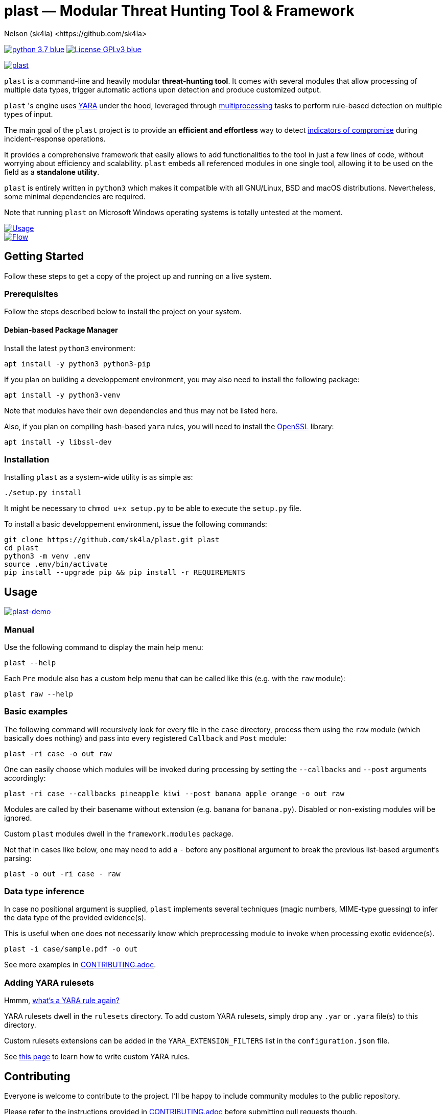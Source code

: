 = +plast+ — Modular Threat Hunting Tool & Framework
Nelson (sk4la) <https://github.com/sk4la>
:imagesdir: ./resources/rendered
:hide-uri-scheme:
:uri-repo: https://github.com/sk4la/plast
:uri-blob: {uri-repo}/blob/master
:uri-license: {uri-blob}/LICENSE
:uri-contrib: {uri-blob}/CONTRIBUTING.adoc
:uri-python: https://www.python.org
:uri-yara: https://github.com/VirusTotal/yara
:uri-framework: {uri-blob}/plast/framework
:asciinema-demo-uri: https://asciinema.org/a/PBhdv6xw91h4qDHq77hD8ZIeS

image:https://img.shields.io/badge/python-3.7-blue.svg[link={uri-python}] image:https://img.shields.io/badge/License-GPLv3-blue.svg[link={uri-license}]

image::wide-logo.png[alt=plast, align="center", link={uri-repo}]

`plast` is a command-line and heavily modular *threat-hunting tool*. It comes with several modules that allow processing of multiple data types, trigger automatic actions upon detection and produce customized output.

`plast` 's engine uses {uri-yara}[YARA] under the hood, leveraged through https://docs.python.org/3.7/library/multiprocessing.html[multiprocessing] tasks to perform rule-based detection on multiple types of input.

The main goal of the `plast` project is to provide an *efficient and effortless* way to detect https://en.wikipedia.org/wiki/indicator_of_compromise[indicators of compromise] during incident-response operations.

It provides a comprehensive framework that easily allows to add functionalities to the tool in just a few lines of code, without worrying about efficiency and scalability. `plast` embeds all referenced modules in one single tool, allowing it to be used on the field as a *standalone utility*.

`plast` is entirely written in `python3` which makes it compatible with all GNU/Linux, BSD and macOS distributions. Nevertheless, some minimal dependencies are required.

Note that running `plast` on Microsoft Windows operating systems is totally untested at the moment.

image::usage.png[alt=Usage, align="center", link={uri-repo}]

image::flow.svg[alt=Flow, align="center", link={uri-repo}]

== Getting Started

Follow these steps to get a copy of the project up and running on a live system.

=== Prerequisites

Follow the steps described below to install the project on your system.

==== Debian-based Package Manager

Install the latest `python3` environment:

[source,sh]
----
apt install -y python3 python3-pip
----

If you plan on building a developpement environment, you may also need to install the following package:

[source,sh]
----
apt install -y python3-venv
----

Note that modules have their own dependencies and thus may not be listed here.

Also, if you plan on compiling hash-based `yara` rules, you will need to install the https://www.openssl.org/[OpenSSL] library:

[source,sh]
----
apt install -y libssl-dev
----

=== Installation

Installing `plast` as a system-wide utility is as simple as:

[source,sh]
----
./setup.py install
----

It might be necessary to `chmod u+x setup.py` to be able to execute the `setup.py` file.

To install a basic developpement environment, issue the following commands:

[source,sh,subs="attributes"]
----
git clone {uri-repo}.git plast
cd plast
python3 -m venv .env
source .env/bin/activate
pip install --upgrade pip && pip install -r REQUIREMENTS
----

== Usage

image::{asciinema-demo-uri}.png[alt=plast-demo, align="center", link={asciinema-demo-uri}?speed=2&theme=asciinema&preload=1&autoplay=1]

=== Manual

Use the following command to display the main help menu:

[source,sh]
----
plast --help
----

Each `Pre` module also has a custom help menu that can be called like this (e.g. with the `raw` module):

[source,sh]
----
plast raw --help
----

=== Basic examples

The following command will recursively look for every file in the `case` directory, process them using the `raw` module (which basically does nothing) and pass into every registered `Callback` and `Post` module:

[source,sh]
----
plast -ri case -o out raw
----

One can easily choose which modules will be invoked during processing by setting the `--callbacks` and `--post` arguments accordingly:

[source,sh]
----
plast -ri case --callbacks pineapple kiwi --post banana apple orange -o out raw
----

Modules are called by their basename without extension (e.g. `banana` for `banana.py`). Disabled or non-existing modules will be ignored.

Custom `plast` modules dwell in the `framework.modules` package.

Not that in cases like below, one may need to add a `-` before any positional argument to break the previous list-based argument's parsing:

[source,sh]
----
plast -o out -ri case - raw
----

=== Data type inference

In case no positional argument is supplied, `plast` implements several techniques (magic numbers, MIME-type guessing) to infer the data type of the provided evidence(s).

This is useful when one does not necessarily know which preprocessing module to invoke when processing exotic evidence(s).

[source,sh]
----
plast -i case/sample.pdf -o out
----

See more examples in {uri-contrib}[CONTRIBUTING.adoc].

=== Adding YARA rulesets

Hmmm, https://virustotal.github.io/yara/[what's a YARA rule again?]

YARA rulesets dwell in the `rulesets` directory. To add custom YARA rulesets, simply drop any `.yar` or `.yara` file(s) to this directory.

Custom rulesets extensions can be added in the `YARA_EXTENSION_FILTERS` list in the `configuration.json` file.

See https://yara.readthedocs.io/en/v3.7.1/writingrules.html[this page] to learn how to write custom YARA rules.

== Contributing

Everyone is welcome to contribute to the project. I'll be happy to include community modules to the public repository.

Please refer to the instructions provided in {uri-contrib}[CONTRIBUTING.adoc] before submitting pull requests though.

== Similar Projects

Similar projects include:

* https://www.fireeye.com/services/freeware/ioc-finder.html[IOC Finder]
* https://github.com/Neo23x0/Loki[Loki]
* https://github.com/fhightower/ioc-finder[ioc-finder]
* https://github.com/reed1713/ELAT[ELAT]
* https://github.com/EmersonElectricCo/fsf[FSF]
* https://github.com/KasperskyLab/klara[KLara]
* https://github.com/lmco/laikaboss[Laika BOSS]
* https://github.com/usualsuspect/malscan[malscan]
* https://github.com/DCSO/spyre[Spyre]
* https://github.com/PUNCH-Cyber/stoq[stoQ]
* https://github.com/kevthehermit/YaraPcap[yaraPCAP]
* https://github.com/BayshoreNetworks/yextend[yextend]

== Versioning

Refer to the `git` repository to retrieve the latest version.

== Copyright & Licensing

Copyright (c) 2018 Nelson (sk4la). Free use of this software is granted under the terms of the GNU GPLv3 license.

See the {uri-license}[LICENSE] file for details.

